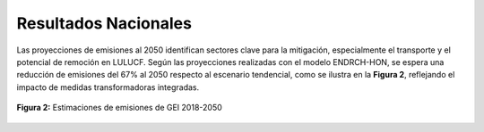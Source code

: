====================================
Resultados Nacionales
====================================

Las proyecciones de emisiones al 2050 identifican sectores clave para la mitigación, especialmente el transporte y el
potencial de remoción en LULUCF. Según las proyecciones realizadas con el modelo ENDRCH-HON, se espera una reducción de emisiones del 67% al 2050 respecto al escenario
tendencial, como se ilustra en la **Figura 2**, reflejando el impacto de medidas transformadoras integradas.

.. figure:: _static/_images/2_nacionales.png
   :alt: Models used on the cost and benefits analysis
   :width: 100%
   :align: center

   **Figura 2:** Estimaciones de emisiones de GEI 2018-2050
